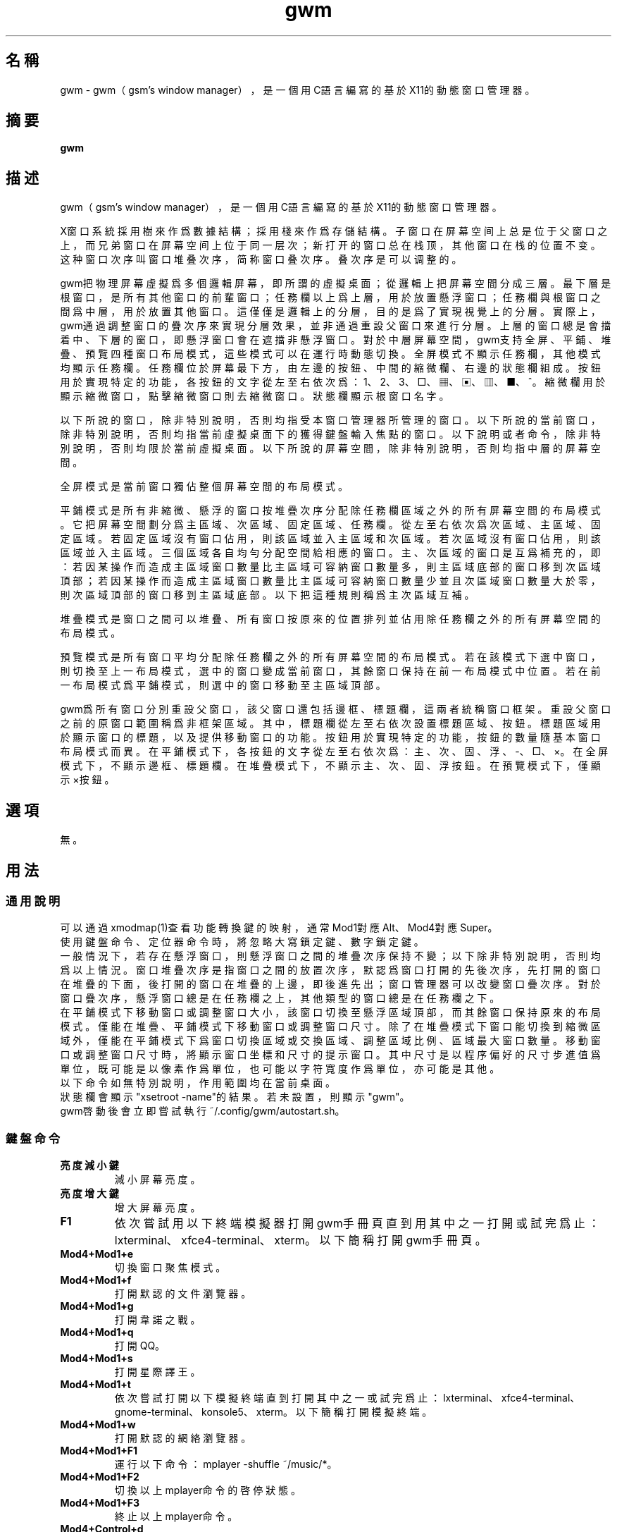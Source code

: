 ./" *************************************************************************
./"     gwm.1：gwm(1)手冊頁。
./"     版權 (C) 2020-2022 gsm <406643764@qq.com>
./"     本程序為自由軟件：你可以依據自由軟件基金會所發布的第三版或更高版本的
./" GNU通用公共許可證重新發布、修改本程序。
./"     雖然基于使用目的而發布本程序，但不負任何擔保責任，亦不包含適銷性或特
./" 定目標之適用性的暗示性擔保。詳見GNU通用公共許可證。
./"     你應該已經收到一份附隨此程序的GNU通用公共許可證副本。否則，請參閱
./" <http://www.gnu.org/licenses/>。
./" ************************************************************************/
.TH gwm 1 2022年11月 "gwm 1.8.6" gwm
.
.SH 名稱
gwm \- gwm（gsm's window manager），是一個用C語言編寫的基於X11的動態窗口管理器。
.
.SH 摘要
.B gwm
.
.SH 描述
.PP
gwm（gsm's window manager），是一個用C語言編寫的基於X11的動態窗口管理器。
.PP
X窗口系統採用樹來作爲數據結構；採用棧來作爲存儲結構。子窗口在屏幕空间上总是位于父窗口之上，而兄弟窗口在屏幕空间上位于同一层次；新打开的窗口总在栈顶，其他窗口在栈的位置不变。这种窗口次序叫窗口堆叠次序，简称窗口叠次序。叠次序是可以调整的。
.PP
gwm把物理屏幕虛擬爲多個邏輯屏幕，即所謂的虛擬桌面；從邏輯上把屏幕空間分成三層。最下層是根窗口，是所有其他窗口的前輩窗口；任務欄以上爲上層，用於放置懸浮窗口；任務欄與根窗口之間爲中層，用於放置其他窗口。這僅僅是邏輯上的分層，目的是爲了實現視覺上的分層。實際上，gwm通過調整窗口的疊次序來實現分層效果，並非通過重設父窗口來進行分層。上層的窗口總是會擋着中、下層的窗口，即懸浮窗口會在遮擋非懸浮窗口。對於中層屏幕空間，gwm支持全屏、平鋪、堆疊、預覽四種窗口布局模式，這些模式可以在運行時動態切換。全屏模式不顯示任務欄，其他模式均顯示任務欄。任務欄位於屏幕最下方，由左邊的按鈕、中間的縮微欄、右邊的狀態欄組成。按鈕用於實現特定的功能，各按鈕的文字從左至右依次爲：1、2、3、□、▦、▣、▥、■、^。縮微欄用於顯示縮微窗口，點擊縮微窗口則去縮微窗口。狀態欄顯示根窗口名字。
.PP
以下所說的窗口，除非特別說明，否則均指受本窗口管理器所管理的窗口。以下所說的當前窗口，除非特別說明，否則均指當前虛擬桌面下的獲得鍵盤輸入焦點的窗口。以下說明或者命令，除非特別說明，否則均限於當前虛擬桌面。以下所說的屏幕空間，除非特別說明，否則均指中層的屏幕空間。
.PP
全屏模式是當前窗口獨佔整個屏幕空間的布局模式。
.PP
平鋪模式是所有非縮微、懸浮的窗口按堆疊次序分配除任務欄區域之外的所有屏幕空間的布局模式。它把屏幕空間劃分爲主區域、次區域、固定區域、任務欄。從左至右依次爲次區域、主區域、固定區域。若固定區域沒有窗口佔用，則該區域並入主區域和次區域。若次區域沒有窗口佔用，則該區域並入主區域。三個區域各自均勻分配空間給相應的窗口。主、次區域的窗口是互爲補充的，即：若因某操作而造成主區域窗口數量比主區域可容納窗口數量多，則主區域底部的窗口移到次區域頂部；若因某操作而造成主區域窗口數量比主區域可容納窗口數量少並且次區域窗口數量大於零，則次區域頂部的窗口移到主區域底部。以下把這種規則稱爲主次區域互補。
.PP
堆疊模式是窗口之間可以堆疊、所有窗口按原來的位置排列並佔用除任務欄之外的所有屏幕空間的布局模式。
.PP
預覽模式是所有窗口平均分配除任務欄之外的所有屏幕空間的布局模式。若在該模式下選中窗口，則切換至上一布局模式，選中的窗口變成當前窗口，其餘窗口保持在前一布局模式中位置。若在前一布局模式爲平鋪模式，則選中的窗口移動至主區域頂部。
.PP
gwm爲所有窗口分別重設父窗口，該父窗口還包括邊框、標題欄，這兩者統稱窗口框架。重設父窗口之前的原窗口範圍稱爲非框架區域。其中，標題欄從左至右依次設置標題區域、按鈕。標題區域用於顯示窗口的標題，以及提供移動窗口的功能。按鈕用於實現特定的功能，按鈕的數量隨基本窗口布局模式而異。在平鋪模式下，各按鈕的文字從左至右依次爲：主、次、固、浮、-、□、×。在全屏模式下，不顯示邊框、標題欄。在堆疊模式下，不顯示主、次、固、浮按鈕。在預覽模式下，僅顯示×按鈕。
.
.SH 選項
無。
.
.SH 用法
.
.SS 通用說明
.
.TP
可以通過xmodmap(1)查看功能轉換鍵的映射，通常Mod1對應Alt、Mod4對應Super。
.TP
使用鍵盤命令、定位器命令時，將忽略大寫鎖定鍵、數字鎖定鍵。
.TP
一般情況下，若存在懸浮窗口，則懸浮窗口之間的堆疊次序保持不變；以下除非特別說明，否則均爲以上情況。窗口堆疊次序是指窗口之間的放置次序，默認爲窗口打開的先後次序，先打開的窗口在堆疊的下面，後打開的窗口在堆疊的上邊，即後進先出；窗口管理器可以改變窗口疊次序。對於窗口疊次序，懸浮窗口總是在任務欄之上，其他類型的窗口總是在任務欄之下。
.TP
在平鋪模式下移動窗口或調整窗口大小，該窗口切換至懸浮區域頂部，而其餘窗口保持原來的布局模式。僅能在堆疊、平鋪模式下移動窗口或調整窗口尺寸。除了在堆疊模式下窗口能切換到縮微區域外，僅能在平鋪模式下爲窗口切換區域或交換區域、調整區域比例、區域最大窗口數量。移動窗口或調整窗口尺寸時，將顯示窗口坐標和尺寸的提示窗口。其中尺寸是以程序偏好的尺寸步進值爲單位，既可能是以像素作爲單位，也可能以字符寬度作爲單位，亦可能是其他。
.TP
以下命令如無特別說明，作用範圍均在當前桌面。
.TP
狀態欄會顯示"xsetroot \-name"的結果。若未設置，則顯示"gwm"。
.TP
gwm啓動後會立即嘗試執行~/.config/gwm/autostart.sh。
.
.SS 鍵盤命令
.
.TP
.B 亮度減小鍵
減小屏幕亮度。
.
.TP
.B 亮度增大鍵
增大屏幕亮度。
.
.TP
.B F1
依次嘗試用以下終端模擬器打開gwm手冊頁直到用其中之一打開或試完爲止：lxterminal、xfce4-terminal、xterm。以下簡稱打開gwm手冊頁。
.
.TP
.B Mod4+Mod1+e
切換窗口聚焦模式。
.
.TP
.B Mod4+Mod1+f
打開默認的文件瀏覽器。
.
.TP
.B Mod4+Mod1+g
打開韋諾之戰。
.
.TP
.B Mod4+Mod1+q
打開QQ。
.
.TP
.B Mod4+Mod1+s
打開星際譯王。
.
.TP
.B Mod4+Mod1+t
依次嘗試打開以下模擬終端直到打開其中之一或試完爲止：lxterminal、xfce4-terminal、gnome-terminal、konsole5、xterm。以下簡稱打開模擬終端。
.
.TP
.B Mod4+Mod1+w
打開默認的網絡瀏覽器。
.
.TP
.B Mod4+Mod1+F1
運行以下命令：mplayer -shuffle ~/music/*。
.
.TP
.B Mod4+Mod1+F2
切換以上mplayer命令的啓停狀態。
.
.TP
.B Mod4+Mod1+F3
終止以上mplayer命令。
.
.TP
.B Mod4+Control+d
打開命令輸入框並獨享鍵盤。輸入命令後，按回車鍵即可運行該命令並退出。按Esc鍵或用定位器點擊該輸入框以外的地方即可關閉命令輸入框。支持簡單的編輯功能，可使用Backspace鍵刪除光標前的一個字符，使用Del鍵刪除光標之後的一個字符，使用向左鍵使光標移動到前一個字符的位置，使用向右鍵使光標移動到後一個字符的位置，使用Home鍵使光標移動到第一個字符之前，使用End使光標移動到最後一個字符後邊，使用Control+u清空光標之前的所有字符，使用Control+v在光标位置粘贴内容，使用Tab鍵補全命令。
.
.TP
.B Mod4+Control+F1
用amixer來減小音量。
.
.TP
.B Mod4+Control+F2
用amixer來增加音量。
.
.TP
.B Mod4+Control+F3
用amixer來把音量設置成最大。
.
.TP
.B Mod4+Control+F4
用amixer來在當前音量與靜音之間切換。
.
.TP
.B Mod4+Control+l
注銷gwm會話，即：pkill -9 startgwm。
.
.TP
.B Mod4+Control+p
關機。
.
.TP
.B Mod4+Control+r
重啓操作系統。
.
.TP
.B Mod4+Delete
退出gwm。
.
.TP
.B Mod4+k
向上移動當前窗口。
.
.TP
.B Mod4+j
向下移動當前窗口。
.
.TP
.B Mod4+h
向左移動當前窗口。
.
.TP
.B Mod4+l
向右移動當前窗口。
.
.TP
.B Mod4+Up
向上移動當前窗口上邊界。
.
.TP
.B Mod4+Shift+Up
向下移動當前窗口上邊界。
.
.TP
.B Mod4+Down
向下移動當前窗口下邊界。
.
.TP
.B Mod4+Shift+Down
向上移動當前窗口下邊界。
.
.TP
.B Mod4+Left
向左移動當前窗口左邊界。
.
.TP
.B Mod4+Shift+Left
向右移動當前窗口左邊界。
.
.TP
.B Mod4+Right
向右移動當前窗口右邊界。
.
.TP
.B Mod4+Shift+Right
向左移動當前窗口右邊界。
.
.TP
.B Mod4+F1
把當前窗口切換至主區域的頂部。
.
.TP
.B Mod4+F2
把當前窗口切換至次區域的頂部。
.
.TP
.B Mod4+F3
把當前窗口切換至固定區域的頂部。
.
.TP
.B Mod4+F4
把當前窗口切換至懸浮區域頂部。
.
.TP
.B Mod4+F5
縮微當前窗口。
.
.TP
.B Mod4+Shift+F1
設置下一次打開窗口時，若在平鋪模式下，則把該窗口移動至主區域的頂部。
.
.TP
.B Mod4+Shift+F2
設置下一次在平鋪模式下打開窗口時，把該窗口移動至次區域的頂部。
.
.TP
.B Mod4+Shift+F3
設置下一次在平鋪模式下打開窗口時，把該窗口移動至固定區域的頂部。
.
.TP
.B Mod4+Shift+F4
設置下一次在平鋪模式下打開窗口時，把該窗口切換至懸浮區域頂部。
.
.TP
.B Mod4+Shift+F5
設置下一次在平鋪或堆疊模式下打開窗口時，縮微該窗口。
.
.TP
.B Mod4+Return
若當前窗口是縮微窗口，則去縮微化該窗口；若當前爲預覽模式，則還會切換至上一布局模式。
.
.TP
.B Mod4+Tab
切換到下一個窗口，即疊次序更高的窗口。
.
.TP
.B Mod4+Shift+Tab
切換到上一個窗口，即疊次序更低的窗口。
.
.TP
.B Mod4+b
切換窗口邊框的可見性。
.
.TP
.B Mod4+c
關閉當前窗口。
.
.TP
.B Mod4+Shift+c
關閉所有窗口。
.
.TP
.B Mod4+d
顯示桌面，即縮微化所有窗口。
.
.TP
.B Mod4+Shift+d
去縮微化所有窗口。
.
.TP
.B Mod4+e
切換聚焦模式。有兩種聚焦模式，一種是光標進入非縮微窗口時聚焦該窗口，另一種是定位器按鈕點擊窗口時聚焦該窗口。
.
.TP
.B Mod4+f
切換到全屏模式。
.
.TP
.B Mod4+p
切換到預覽模式。
.
.TP
.B Mod4+s
切換到堆疊模式。
.
.TP
.B Mod4+t
切換到平鋪模式。
.
.TP
.B Mod4+Shift+t
切換當前窗口標題欄的可見性。
.
.TP
.B Mod4+i
增加主區域可容納窗口的數量。
.
.TP
.B Mod4+Shift+i
減少主區域可容納窗口的數量。
.
.TP
.B Mod4+m
如果存在次區域，則增大主區域比例，並相應地減小次區域比例。
.
.TP
.B Mod4+Shift+m
如果存在次區域，則減小主區域比例，並相應地增大次區域比例。
.
.TP
.B Mod4+x
如果存在固定區域，則增加固定區域比例，並相應地減小主區域比例。
.
.TP
.B Mod4+Shift+x
如果存在固定區域，則減小固定區域比例，並相應地增加主區域比例。
.
.TP
.B Print
全屏截圖並保存到文件。
.
.TP
.B Mod4+Print
對當前窗口截圖並保存到文件。
.
.TP
.B Mod4+PageDown
切換至下一個虛擬桌面。可循環切換。
.
.TP
.B Mod4+PageUp
切換至上一個虛擬桌面。可循環切換。
.
.TP
.B Mod4+Shift+數字N鍵
切換到第N個虛擬桌面。
.
.TP
.B Mod4+數字N鍵
把當前窗口移動到第N個虛擬桌面。
.
.TP
.B Mod4+Mod1+數字N鍵
把所有窗口移動到第N個虛擬桌面。
.
.TP
.B Control+數字N鍵
把當前窗口移動到第N個虛擬桌面，並切換到第N個虛擬桌面。
.
.TP
.B Control+Mod1+數字N鍵
把所有窗口移動到第N個虛擬桌面，並切換到第N個虛擬桌面。
.
.TP
.B Mod1+數字N鍵
把當前窗口附加到第N個虛擬桌面。
.
.TP
.B Mod1+Shift+數字N鍵
把所有窗口附加到第N個虛擬桌面。
.
.TP
.B Shift+Control+0
把當前窗口附加到所有虛擬桌面。
.
.TP
.B Mod1+w
更换壁纸。
.
.SS 定位器命令
.
.TP
定位器懸停是指定位器在設定的時間內不移動。定位器按鈕1通常是鼠標左鍵，定位器按鈕2通常是鼠標中鍵，定位器按鈕3通常是鼠標右鍵。定位器點擊窗口會將該窗口切換爲當前窗口，也就是說，若該窗口爲懸浮窗口，則將該窗口提升到窗口疊頂部，否則，將該窗口提升至除懸浮窗口之外的所有窗口之上，並且獲得鍵盤輸入焦點。在操作中心之外的窗口點擊的話，將會關閉操作中心。定位器命令隨按下的定位器按鈕、按鍵、點擊、懸停的窗口而異。
.
.TP
以下如無特別說明，移動窗口是指把窗口從點擊窗口的位置移動到釋放相應定位器按鈕的位置，在平鋪模式下進行此操作，則還會把該窗口變成懸浮窗口；交換窗口是指在平鋪模式下把所點擊的窗口與釋放相應定位器按鈕時光標所在的窗口交換位置；切換區域是指把所點擊的窗口切換到所點擊區域按鈕所表示的區域，或把所點擊的窗口切換到釋放相應定位器按鈕時光標所在的區域並位於釋放光標時所在的窗口前邊，但以下情況例外：在屏幕左邊緣釋放時，如次要區域存在窗口，則窗口切換到次要區域頂部，否則則切換到主要區域頂部；在屏幕右邊緣釋放時，切換到固定區域頂部；在屏幕上邊緣釋放時，切換到懸浮區域頂部；在根窗口釋放時，切換到主區域頂部。
.
.TP
.B 定位器懸停
    縮微窗口：彈出包含程序類型名和標題信息的提示窗。
.
.TP
.B 定位器按鈕1 - 單擊
    任務欄虛擬桌面按鈕：切換到該虛擬桌面；
    任務欄“□”按鈕：切換到全屏模式；
    任務欄“▦”按鈕：切換到預覽模式；
    任務欄“▣”按鈕：切換到堆疊模式；
    任務欄“▥”按鈕：切換到平鋪模式；
    任務欄“■”按鈕：顯示桌面，即縮微化所有窗口；
    任務欄“^”按鈕：打開操作中心；
    任務欄的縮微圖標：去縮微化該窗口；
    操作中心的“幫助”按鈕：打開gwm手冊頁；
    操作中心的“文件”按鈕：打開默認的文件瀏覽器；
    操作中心的“終端模擬器”按鈕：打開模擬終端；
    操作中心的“網絡瀏覽器”按鈕：打開默認的網絡瀏覽器；
    操作中心的“播放影音”按鈕：執行“mplayer -shuffle ~/music/*”命令；
    操作中心的“切換播放狀態”按鈕：切換以上命令的啓停狀態；
    操作中心的“關閉影音”按鈕：終止以上播放命令；
    操作中心的“減小音量”按鈕：用amixer來減小音量；
    操作中心的“增大音量”按鈕：用amixer來增加音量；
    操作中心的“最大音量”按鈕：用amixer來把音量設置成最大；
    操作中心的“靜音切換”按鈕：用amixer來在當前音量與靜音之間切換；
    操作中心的“暫主區開窗”按鈕：設置下一次打開窗口時，若在平鋪模式下，則把該窗口移動至主區域的頂部；
    操作中心的“暫次區開窗”按鈕：設置下一次在平鋪模式下打開窗口時，則把該窗口移動至次區域的頂部；
    操作中心的“暫固定區開窗”按鈕：設置下一次在平鋪模式下打開窗口時，把該窗口移動至固定區域的頂部；
    操作中心的“暫懸浮區開窗”按鈕：設置下一次在平鋪模式下打開窗口時，把該窗口移動至懸浮區域的頂部；
    操作中心的“暫縮微區開窗”按鈕：設置下一次在平鋪模式下打開窗口時，把該窗口移動至縮微區域的頂部；
    操作中心的“增大主區容量”按鈕：增加主區域可容納窗口的數量；
    操作中心的“減少主區容量”按鈕：減少主區域可容納窗口的數量；
    操作中心的“切換聚焦模式”按鈕：切換聚焦模式；
    操作中心的“退出gwm”按鈕：退出gwm；
    操作中心的“注銷”按鈕：注銷；
    操作中心的“重啓”按鈕：重啓操作系統；
    操作中心的“關機”按鈕：關機；
    操作中心的“運行”按鈕：等同鍵盤命令Mod4+Control+d；
    窗口“主”按鈕：把該窗口切換至主區域；
    窗口“次”按鈕：把該窗口切換至次區域；
    窗口“固”按鈕：把該窗口切換至固定區域；
    窗口“浮”按鈕：把該窗口切換至懸浮區域；
    窗口“-”按鈕：縮微該窗口，並聚焦上一窗口；
    窗口“□”按鈕：最大化該窗口，並把該窗口切換至懸浮區域；
    窗口“×”按鈕：關閉該窗口，並聚焦上一窗口；
    標題區域和邊框：聚焦該窗口；
    窗口非框架區域：聚焦該窗口，若當前爲預覽模式，則切換至上一布局模式，且若該窗口是縮微窗口，則去縮微化該窗口。
.
.TP
.B 定位器按鈕1 - 移動 
    窗口標題區域：移動窗口；
    窗口邊框：調整窗口尺寸；
    主、次區域之間：調整主、次區域的比例；
    主、固定區域之間：調整主、固定區域的比例。
.
.TP
.B Mod4+定位器按鈕1 - 移動
    窗口非框架區域：移動窗口。
.
.TP
.B Mod4+Shift+定位器按鈕1 - 移動
    窗口非框架區域：調整窗口尺寸。
.
.TP
.B Control+定位器按鈕1 - 單擊
    任務欄虛擬桌面按鈕：當前窗口移動到該虛擬桌面，並切換到該虛擬桌面。
.
.TP
.B Control+Mod1+定位器按鈕1 - 單擊
    任務欄虛擬桌面按鈕：所有窗口移動到該虛擬桌面，並切換到該虛擬桌面。
.
.TP
.B 定位器按鈕2 - 單擊
    任務欄虛擬桌面按鈕：當前窗口附加到該虛擬桌面。
.
.TP
.B 定位器按鈕2 - 移動 
    任務欄的縮微圖標：切換區域；
    窗口標題區域：切換區域。
.
.TP
.B Mod4+定位器按鈕2 - 移動 
    窗口非框架區域：切換區域。
.
.TP
.B Mod1+定位器按鈕2 - 單擊
    任務欄虛擬桌面按鈕：所有窗口附加到該虛擬桌面；
.
.TP
.B Mod4+定位器按鈕2 - 單擊
    任務欄的“■”按鈕：關閉所有桌面的所有窗口；
    任務欄的縮微圖標：關閉圖標及對應的窗口。
.
.TP
.B Shift+定位器按鈕2 - 單擊
    任務欄虛擬桌面按鈕：當前窗口附加到所有虛擬桌面；
.
.TP
.B 定位器按鈕3 - 單擊
    任務欄虛擬桌面按鈕：當前窗口移動到該虛擬桌面；
    任務欄“■”按鈕：去縮微化所有窗口。
.
.TP
.B 定位器按鈕3 - 移動
    窗口標題區域：交換窗口；
    任務欄的縮微圖標：交換窗口。
.
.TP
.B Mod4+定位器按鈕3 - 移動
    窗口非框架區域：交換窗口。
.
.TP
.B Mod1+定位器按鈕3 - 單擊
    任務欄虛擬桌面按鈕：所有窗口移動到該虛擬桌面。
.
.SS 配置
.
.TP
目前只能通過修改源代碼來修改配置。具體是修改config.h，該文件已經包含詳細的配置注釋。
.
.SH 漏洞報告
.
因爲目前尚未完全實現ICCCM和EWMH協議，故使用了這些協議的程序窗口可能不能正常運行。若你發現其他漏洞，則請向<406643764@qq.com>報告。
.
.SH 作者
.
此程序由gsm<406643764@qq.com>開發。
.br
官方網站：https://sourceforge.net/projects/gsmwm/。
.
.SH 版權
.
版權 \(co 2020-2022 gsm <406643764@qq.com>。
.br
本程序為自由軟件：你可以依據自由軟件基金會所發布的第三版或更高版本的GNU通用公共許可證重新發布、修改本程序。
